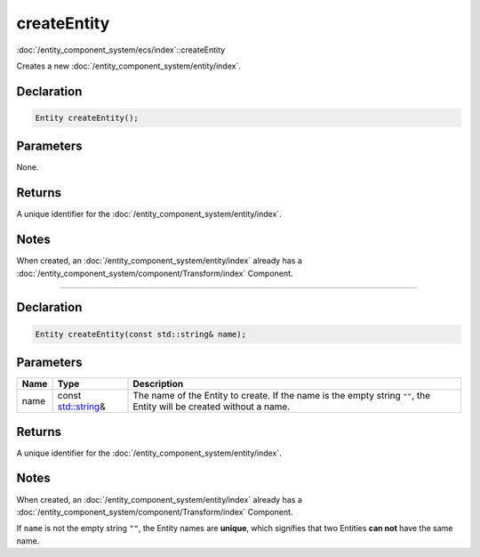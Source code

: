 createEntity
============

:doc:`/entity_component_system/ecs/index`::createEntity

Creates a new :doc:`/entity_component_system/entity/index`.

Declaration
-----------

.. code-block:: cpp

	Entity createEntity();

Parameters
----------

None.

Returns
-------

A unique identifier for the :doc:`/entity_component_system/entity/index`.

Notes
-----

When created, an :doc:`/entity_component_system/entity/index` already has a :doc:`/entity_component_system/component/Transform/index` Component.

====

Declaration
-----------

.. code-block:: cpp

	Entity createEntity(const std::string& name);

Parameters
----------

.. list-table::
	:width: 100%
	:header-rows: 1
	:class: code-table

	* - Name
	  - Type
	  - Description
	* - name
	  - const `std::string <https://en.cppreference.com/w/cpp/string/basic_string>`_\&
	  - The name of the Entity to create. If the name is the empty string ``""``, the Entity will be created without a name.

Returns
-------

A unique identifier for the :doc:`/entity_component_system/entity/index`.

Notes
-----

When created, an :doc:`/entity_component_system/entity/index` already has a :doc:`/entity_component_system/component/Transform/index` Component.

If ``name`` is not the empty string ``""``, the Entity names are **unique**, which signifies that two Entities **can not** have the same name.